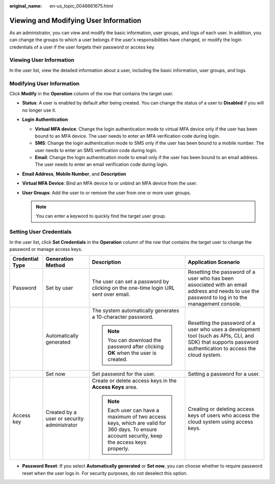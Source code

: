 :original_name: en-us_topic_0046661675.html

.. _en-us_topic_0046661675:

Viewing and Modifying User Information
======================================

As an administrator, you can view and modify the basic information, user groups, and logs of each user. In addition, you can change the groups to which a user belongs if the user's responsibilities have changed, or modify the login credentials of a user if the user forgets their password or access key.

Viewing User Information
------------------------

In the user list, view the detailed information about a user, including the basic information, user groups, and logs.

Modifying User Information
--------------------------

Click **Modify** in the **Operation** column of the row that contains the target user.

-  **Status**: A user is enabled by default after being created. You can change the status of a user to **Disabled** if you will no longer use it.
-  **Login Authentication**

   -  **Virtual MFA device**: Change the login authentication mode to virtual MFA device only if the user has been bound to an MFA device. The user needs to enter an MFA verification code during login.
   -  **SMS**: Change the login authentication mode to SMS only if the user has been bound to a mobile number. The user needs to enter an SMS verification code during login.
   -  **Email**: Change the login authentication mode to email only if the user has been bound to an email address. The user needs to enter an email verification code during login.

-  **Email Address**, **Mobile Number**, and **Description**
-  **Virtual MFA Device**: Bind an MFA device to or unbind an MFA device from the user.
-  **User Groups**: Add the user to or remove the user from one or more user groups.

   .. note::

      You can enter a keyword to quickly find the target user group.

Setting User Credentials
------------------------

In the user list, click **Set Credentials** in the **Operation** column of the row that contains the target user to change the password or manage access keys.

+-----------------+---------------------------------------------+----------------------------------------------------------------------------------------------------------------------------------------------+-------------------------------------------------------------------------------------------------------------------------------------------------------------+
| Credential Type | Generation Method                           | Description                                                                                                                                  | Application Scenario                                                                                                                                        |
+=================+=============================================+==============================================================================================================================================+=============================================================================================================================================================+
| Password        | Set by user                                 | The user can set a password by clicking on the one-time login URL sent over email.                                                           | Resetting the password of a user who has been associated with an email address and needs to use the password to log in to the management console.           |
+-----------------+---------------------------------------------+----------------------------------------------------------------------------------------------------------------------------------------------+-------------------------------------------------------------------------------------------------------------------------------------------------------------+
|                 | Automatically generated                     | The system automatically generates a 10-character password.                                                                                  | Resetting the password of a user who uses a development tool (such as APIs, CLI, and SDK) that supports password authentication to access the cloud system. |
|                 |                                             |                                                                                                                                              |                                                                                                                                                             |
|                 |                                             | .. note::                                                                                                                                    |                                                                                                                                                             |
|                 |                                             |                                                                                                                                              |                                                                                                                                                             |
|                 |                                             |    You can download the password after clicking **OK** when the user is created.                                                             |                                                                                                                                                             |
+-----------------+---------------------------------------------+----------------------------------------------------------------------------------------------------------------------------------------------+-------------------------------------------------------------------------------------------------------------------------------------------------------------+
|                 | Set now                                     | Set password for the user.                                                                                                                   | Setting a password for a user.                                                                                                                              |
+-----------------+---------------------------------------------+----------------------------------------------------------------------------------------------------------------------------------------------+-------------------------------------------------------------------------------------------------------------------------------------------------------------+
| Access key      | Created by a user or security administrator | Create or delete access keys in the **Access Keys** area.                                                                                    | Creating or deleting access keys of users who access the cloud system using access keys.                                                                    |
|                 |                                             |                                                                                                                                              |                                                                                                                                                             |
|                 |                                             | .. note::                                                                                                                                    |                                                                                                                                                             |
|                 |                                             |                                                                                                                                              |                                                                                                                                                             |
|                 |                                             |    Each user can have a maximum of two access keys, which are valid for 360 days. To ensure account security, keep the access keys properly. |                                                                                                                                                             |
+-----------------+---------------------------------------------+----------------------------------------------------------------------------------------------------------------------------------------------+-------------------------------------------------------------------------------------------------------------------------------------------------------------+

-  **Password Reset**: If you select **Automatically generated** or **Set now**, you can choose whether to require password reset when the user logs in. For security purposes, do not deselect this option.
